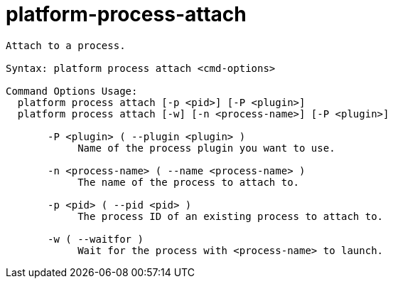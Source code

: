 = platform-process-attach

----
Attach to a process.

Syntax: platform process attach <cmd-options>

Command Options Usage:
  platform process attach [-p <pid>] [-P <plugin>]
  platform process attach [-w] [-n <process-name>] [-P <plugin>]

       -P <plugin> ( --plugin <plugin> )
            Name of the process plugin you want to use.

       -n <process-name> ( --name <process-name> )
            The name of the process to attach to.

       -p <pid> ( --pid <pid> )
            The process ID of an existing process to attach to.

       -w ( --waitfor )
            Wait for the process with <process-name> to launch.
----